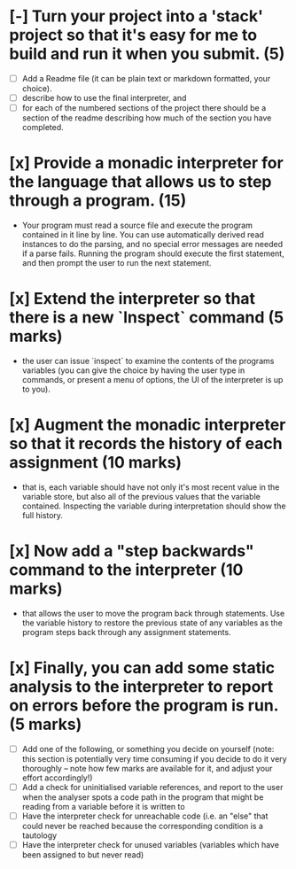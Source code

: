 # The Time Travelling Interpreter

* [-] Turn your project into a 'stack' project so that it's easy for me to build and run it when you submit. (5)
    - [ ] Add a Readme file (it can be plain text or markdown formatted, your choice).
    - [ ] describe how to use the final interpreter, and
    - [ ] for each of the numbered sections of the project there should be a section of the readme describing how much of the section you have completed.
* [x] Provide a monadic interpreter for the language that allows us to step through a program. (15)
    - Your program must read a source file and execute the program contained in it line by line. You can use automatically derived read instances to do the parsing, and no special error messages are needed if a parse fails. Running the program should execute the first statement, and then prompt the user to run the next statement.
* [x] Extend the interpreter so that there is a new `Inspect` command (5 marks)
    - the user can issue `inspect` to examine the contents of the programs variables (you can give the choice by having the user type in commands, or present a menu of options, the UI of the interpreter is up to you).
* [x] Augment the monadic interpreter so that it records the history of each assignment  (10 marks)
    - that is, each variable should have not only it's most recent value in the variable store, but also all of the previous values that the variable contained. Inspecting the variable during interpretation should show the full history.
* [x] Now add a "step backwards" command to the interpreter (10 marks)
    - that allows the user to move the program back through statements. Use the variable history to restore the previous state of any variables as the program steps back through any assignment statements.
* [x] Finally, you can add some static analysis to the interpreter to report on errors before the program is run. (5 marks)
    - [ ] Add one of the following, or something you decide on yourself (note: this section is potentially very time consuming if you decide to do it very thoroughly -- note how few marks are available for it, and adjust your effort accordingly!)
    - [ ] Add a check for uninitialised variable references, and report to the user when the analyser spots a code path in the program that might be reading from a variable before it is written to
    - [ ] Have the interpreter check for unreachable code (i.e. an "else" that could never be reached because the corresponding condition is a tautology
    - [ ] Have the interpreter check for unused variables (variables which have been assigned to but never read)
